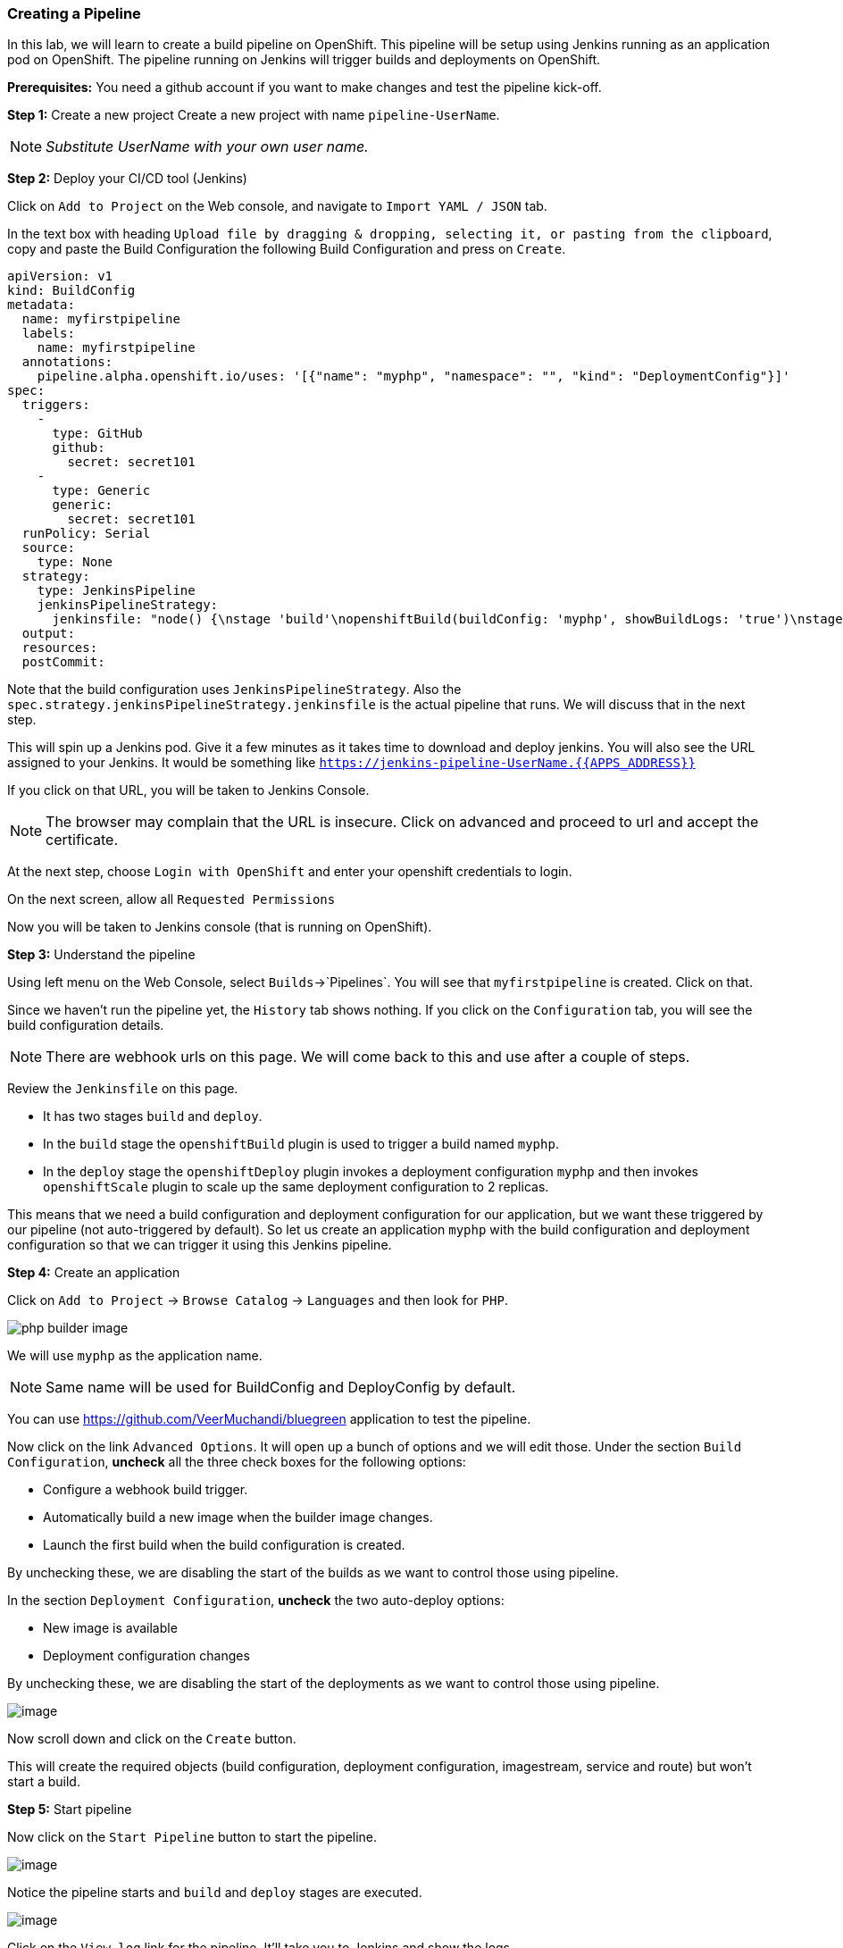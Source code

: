 [[creating-a-pipeline]]
### Creating a Pipeline


In this lab, we will learn to create a build pipeline on OpenShift. This
pipeline will be setup using Jenkins running as an application pod on
OpenShift. The pipeline running on Jenkins will trigger builds and
deployments on OpenShift.

*Prerequisites:* You need a github account if you want to make changes
and test the pipeline kick-off.

*Step 1:* Create a new project Create a new project with name
`pipeline-UserName`.

NOTE: _Substitute UserName with your own user name._

*Step 2:* Deploy your CI/CD tool (Jenkins)

Click on `Add to Project` on the Web console, and navigate to
`Import YAML / JSON` tab.

In the text box with heading
`Upload file by dragging & dropping, selecting it, or pasting from the clipboard`,
copy and paste the Build Configuration the following Build Configuration
and press on `Create`.

....
apiVersion: v1
kind: BuildConfig
metadata:
  name: myfirstpipeline
  labels:
    name: myfirstpipeline
  annotations:
    pipeline.alpha.openshift.io/uses: '[{"name": "myphp", "namespace": "", "kind": "DeploymentConfig"}]'
spec:
  triggers:
    -
      type: GitHub
      github:
        secret: secret101
    -
      type: Generic
      generic:
        secret: secret101
  runPolicy: Serial
  source:
    type: None
  strategy:
    type: JenkinsPipeline
    jenkinsPipelineStrategy:
      jenkinsfile: "node() {\nstage 'build'\nopenshiftBuild(buildConfig: 'myphp', showBuildLogs: 'true')\nstage 'deploy'\nopenshiftDeploy(deploymentConfig: 'myphp')\nopenshiftScale(deploymentConfig: 'myphp',replicaCount: '2')\n}"
  output:
  resources:
  postCommit:
....

Note that the build configuration uses `JenkinsPipelineStrategy`. Also
the `spec.strategy.jenkinsPipelineStrategy.jenkinsfile` is the actual
pipeline that runs. We will discuss that in the next step.

This will spin up a Jenkins pod. Give it a few minutes as it takes time
to download and deploy jenkins. You will also see the URL assigned to
your Jenkins. It would be something like
`https://jenkins-pipeline-UserName.{{APPS_ADDRESS}}`

If you click on that URL, you will be taken to Jenkins Console.

NOTE: The browser may complain that the URL is insecure. Click on advanced and
proceed to url and accept the certificate.

At the next step, choose `Login with OpenShift` and enter your openshift
credentials to login.

On the next screen, allow all `Requested Permissions`

Now you will be taken to Jenkins console (that is running on OpenShift).

*Step 3:* Understand the pipeline

Using left menu on the Web Console, select `Builds`->`Pipelines`. You
will see that `myfirstpipeline` is created. Click on that.

Since we haven't run the pipeline yet, the `History` tab shows nothing.
If you click on the `Configuration` tab, you will see the build
configuration details.

NOTE: There are webhook urls on this page. We will come back to this
and use after a couple of steps.

Review the `Jenkinsfile` on this page.

* It has two stages `build` and `deploy`.

* In the `build` stage the `openshiftBuild` plugin is used to trigger a
build named `myphp`.

* In the `deploy` stage the `openshiftDeploy` plugin invokes a
deployment configuration `myphp` and then invokes `openshiftScale`
plugin to scale up the same deployment configuration to 2 replicas.

This means that we need a build configuration and deployment
configuration for our application, but we want these triggered by our
pipeline (not auto-triggered by default). So let us create an
application `myphp` with the build configuration and deployment
configuration so that we can trigger it using this Jenkins pipeline.

*Step 4:* Create an application

Click on `Add to Project` -> `Browse Catalog` -> `Languages` and then look for `PHP`.

image::images/php_builder_image.png[]

We will use `myphp` as the application name.

NOTE: Same name will be used for BuildConfig and DeployConfig by default.

You can use link:https://github.com/VeerMuchandi/bluegreen[] application to test the pipeline.

Now click on the link `Advanced Options`. It will open up a bunch of
options and we will edit those. Under the section `Build Configuration`,
*uncheck* all the three check boxes for the following options:

* Configure a webhook build trigger.
* Automatically build a new image when the builder image changes.
* Launch the first build when the build configuration is created.

By unchecking these, we are disabling the start of the builds as we want
to control those using pipeline.

In the section `Deployment Configuration`, *uncheck* the two auto-deploy options:

* New image is available
* Deployment configuration changes

By unchecking these, we are disabling the start of the deployments as we want to control those using pipeline.

image::pipeline1.jpeg[image]

Now scroll down and click on the `Create` button.

This will create the required objects (build configuration, deployment
configuration, imagestream, service and route) but won't start a build.

*Step 5:* Start pipeline

Now click on the `Start Pipeline` button to start the pipeline.

image::pipeline2.jpeg[image]

Notice the pipeline starts and `build` and `deploy` stages are executed.

image::pipeline3.jpeg[image]

Click on the `View log` link for the pipeline. It'll take you to Jenkins
and show the logs.

In a couple of minutes, the `build` and `deploy` will complete, and your
applicaiton will be deployed and scaled to 2 replicas. Now use the
application to notice that the `blue` box is displayed.

*Bonus Points*: Watch the videos here
https://blog.openshift.com/create-build-pipelines-openshift-3-3/ and
understand how to create a pipeline that goes across multiple projects.

Congratulations!! In this lab, you have learnt how to set up and run
your own CI/CD pipeline on OpenShift.
